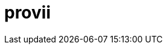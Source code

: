 = provii
:doctype: article
:description: A README template written in AsciiDoc markup
ifdef::env-github[]
:tip-caption: :rocket:
:toc: macro
:toclevels: 3
:!showtitle:
:icons: font
:toc: preamble
:imagesdir: assets/images

++++
<p align="center">
  <img width="275" height="275" src="share/provii.png">
</p>
<p align="center">
    <h1 align="center">provii</h1>
  
  
    <!-- REPLACE THE FOLLOWING WITH YOUR REPOSITORY/PROJECT'S SHORT DESCRIPTION -->
    <h3 align="center">a lightweight cli power tool installer</h3>
        <p align="center">
      <img height=20 src="https://img.shields.io/badge/github%20actions-%232671E5.svg?style=for-the-badge&logo=githubactions&logoColor=white">
  <img height=20 src="https://img.shields.io/badge/Linux-FCC624?style=for-the-badge&logo=linux&logoColor=black">
  <img height=20 src="https://img.shields.io/badge/shell_script-%23121011.svg?style=for-the-badge&logo=gnu-bash&logoColor=white">

</p>
<br/>
++++

// This conditional section applies to all environments, except GitHub
ifndef::env-github[]
image::placeholder-logo.png[Logo, align=center, width=30%]
[.text-center]
[.lead]
*{doctitle}*

[.text-center]
_{description}_ +
{documentation-url}[Explore the docs »]
endif::[]

`provii` is an extremely light-weight provisioning tool that aims to be a pseudo-packagemanager for modern command line tools. It allows you to painlessly download your favorite command-line utilities as pre-compiled binaries on a machine that that may be missing them in the blink of an eye. 

It was designed for those who may be constantly popping and and out of Docker containers or VMs all day and want a simple way to install some of the most handy cli tools without thinking or expending more than 5 seconds of effort. Handy tools available include search utilities like `fd` and `fzf`, greppers like `rg`, logfile analyzers and many other amazing tools contributed to the open source community.

The beauty of `provii` is that it is a single shell script. You can download it with curl as follows:

  curl -o /usr/bin https://cdn.spencersmolen.com/provii

The list of available installers be found by typing  <<provii ls,`provii ls`>> or by browsing link:https://github.com/kriipke/provii/tree/master/installs[here].

toc::[]

++++
<p align="center">
  <img width="550" height="550" src="share/demo.svg">
</p>
++++

`provii` was designed with 3 goals:

1. Provide the easiest possible access to the most powerful command line tools avaialble.
2. Have as small of a footprint as possible. Unlike a traditional package manager, most of the `provii` installers will put only a few kilobytes of data on your machines and rarely exceed more than 3 files: 
.. a binary executable (the program)
.. a shell autocompletion script
.. a `man` page
3. To run on as many systems as possible. For this reason it was written in POSIX `sh`.

TIP: _If you would like to add your piece of software to the list of installers avaliable via provii, either make a pull request or contact me._

== Installation

=== Method 1: curl `provii` directly into bash

The simplest way to use provii is to curl the script directly into bash. For example, to download the tool `fd`, you would simply run:

[source,bash]
bash -c "$( curl https://cdn.spencersmolen.com/provii )" fd

Once run, provii will print out the location to which the binary will be installed and print some information as the script runs. See <<provii install,`provii install`>> for output.

The best part about running provii this way is that after the installation of a program such as `fd`, _the only files left on your machine will be the ones you requested_. In other words, when provii is run by downloading via `curl`/`wget` and piped directly into `bash`, there will be no trace of provii itself or any intermediary files used during the installation!

=== Method 2: download `provii` and place in `$PATH`

If you choose to download provii you will be afforded a few more features, mostly geared towards previewing the changes that will be made before running an installation. Once downloaded, the subcommands below will be available.
There is also `.deb` and `.rpm` packages available for install like so:

=== Method 3: using the `.rpm` or `.deb` packages

  # Fedora-based distributions
  dnf install -y https://github.com/kriipke/provii/releases/download/0.3.1/provii-0.3.1-1.el7.noarch.rpm

  # Debian-based distributions
  apt install -y https://github.com/kriipke/provii/releases/download/0.3.1/provii_0.3.1-1.el7_all.deb


== Usage

== `man` page

[source]
----
	PROVII(1)                        provii manual                       PROVII(1)



	NAME
	       provii  - minimalist command-line utility installer & provisioning tool


	SYNOPSIS
	       provii install [-vi] APPLICATION ...
	       provii env [APPLICATION]
	       provii cat APPLICATION
	       provii ls


	DESCRIPTION
	       provii is a provisioning tool to painlessly download your favorite com‐
	       mand-line utilities as pre-compiled binaries on a machine that that may
	       be  missing  them.  It is a convenient alternative when you do not have
	       the premissions required to install software using the systems  package
	       manager or when you do not wish to install the software system-wide.


	STANDARD OPTIONS
	       -b     Choose  the git branch that provii uses to fetch   installer in‐
		      formation.


	       -i     Ask user for confirm before any changes  to  the  system  before
		      they are made.


	       -v     Print extra information to standard out during runtime.


	       -h     Print help menu.


	PROVII COMMANDS
	       provii install
		      Install the application or applications given as arguments.


	       provii cat
		      Print  the  installation  script that would be run by provii in‐
		      stall for a given application.


	       provii env
		      Show the values for variables that will populate the environment
		      in  which  the  installation script for the given application is
		      run.


	       provii ls
		      List all avaliable  applications  that  can  be  installed  with
		      provii.


	ENVIRONMENT VARIABLES
	       PROVII_LOG
		      Location  of file to write logs of all files created during run‐
		      time.

	       PROVII_CACHE
		      Path to directory used to  store  intermediatary  files  created
		      during installation.  Cleared at the end of every installation.

	       PROVII_SCOPE
		      Can  be set to either "system" or "user" - used to determine the
		      path to use for the installation directories  (unless  they  are
		      given  explicitly  as  environment  variables or in the proviirc
		      file).

	       PROVII_USER_BIN
		      Installation path for all executables (when PROVII_SCOPE=user).

	       PROVII_USER_MAN
		      Installation path for all MAN pages (when PROVII_SCOPE=user).

	       PROVII_USER_ZSH_COMP
		      Installation   path    for    all    ZSH    completions    (when
		      PROVII_SCOPE=user & zsh installed).

	       PROVII_USER_BASH_COMP
		      Installation    path    for    all    BASH   completions   (when
		      PROVII_SCOPE=user & bash-completion).

	       PROVII_SYSTEM_BIN
		      Installation path for all  executables  (when  PROVII_SCOPE=sys‐
		      tem).

	       PROVII_SYSTEM_MAN
		      Installation path for all MAN pages (when PROVII_SCOPE=system).

	       PROVII_SYSTEM_ZSH_COMP
		      Installation    path    for    all    ZSH    completions   (when
		      PROVII_SCOPE=system & zsh installed).

	       PROVII_SYSTEM_BASH_COMP
		      Installation   path   for    all    BASH    completions    (when
		      PROVII_SCOPE=system & bash-completion installed).


	FILES
	       Configuration
		      $XDG_CONFIG_HOME/proviirc
		      $HOME/.config/proviirc


	       Log    $HOME/.provii.log


	HOMEPAGE
	       https://github.com/kriipke/provii


	BUGS
	       No known bugs. File an issue report:
	       https://github.com/kriipke/provii/issues


	AUTHOR
	       Spencer Smolen (mail@spencersmolen.com)



	provii                            2020-11-01                         PROVII(1)
----

==== `provii install`

The `install` subcommand is the crux of provii as this is how you install the command-line utilities available via provii. Note that when you use provii using <<Method 1: curl `provii` directly into bash,method 1>>, interally provii just runs this command. Example output of `provii install fd`:

image::share/provii_install.png[provii install fd]


For more information, run `provii install -h`.

==== `provii env`

The `env` subcommand takes an optional argument, an installer name, and is meant to gather facts and define variables that _would be used_ in the provii installer provided. For example, if `provii env fd` was run as root it would produce output that would look something like the following:

image::share/provii_env.png[provii env fd]


For more information, run `provii env -h`.

==== `provii ls`

The `ls` subcommand allows you to print all the command-line tools avaliable for installation via provii. Example output:

image::share/provii_ls.png[provii ls]


For more information, run `provii ls -h`.

[NOTE]
Alternatively, you can browse the installers avaliable using your browser at https://github.com/kriipke/provii/tree/master/installs

==== `provii cat`

The `cat` subcommand takes the name of an installer as an argument and prints the actual script that will be run without running it. Example output of `provii cat fd`:

image::share/provii_cat.png[provii cat fd]

Note that unless you are writing a provii installer yourself or are doing debugging, you really don't need to know anything about the script or how it works unless you just want to make sure you're not running anything malicious.

For more information, run `provii cat -h`.


== How `provii` works
`provii` works by gathering the necessary information about the system its running on to install the pre-built binary (as well as man pages & shell completions if available), and then fetching & running the appropriate installion scripts hosted in provii's github repository in the link:https://github.com/kriipke/provii/tree/master/installs[installs directory].

When gathering facts, provii intelligently determines the relevant settings based on, most imporarntly, whether it was run with root privilages or not along with things like operating system, processor type & installed version of `libc`.

For example, during a typical install of `fd`, an alternative to the `find` tool written in Rust, if the default settings are used, provii would install the following files:

. `fd` binary
. `fd` man page
. `fd` shell completions

For more information on where these files are installed and how that location is determined see <<Environment>> and <<How provii works,How `provii` works>> below.

The script runs through the following steps to install a piece of software:

. determining whether it is being run with root privilages or not and subsequently setting the variable `$PROVII_SCOPE`, which will either be defined as `system` or `user`
. gathering information about directories to place binary files, man pages, and shell completions based on `$PROVII_SCOPE`
. gathering information about the current system running provii needed to select and install the correct binary, including this like processor type and operating system
. next, provii creates a `bash` subshell with a clean environment and populates that environment with variables that will be used while running the installation, defined during steps 1, 2 & 3 - for more information on what these varaibles are and how they are used see <<Environment>>.
. finally, within the newly created subshell provii runs the requested installer that has been fetched from the provii Github repository in the link:https://github.com/kriipke/provii/tree/master/installs[installs directory].

== Environment

This section explains all the varaibles that exists in the subshells in which the provii installers are run and how they are defined. This information is of particular interest to those who wish to modify the way that provii works or those who wish to contribute an installer script of their own to the project.

All of the variables listed in <<Environment>> below are the names of the variables as they are used in the provii script itself. These variables are _then_ used to populate the environment of the subshell in which the installer is run under different names. So, for example, when run as root the value assigned to `$PROVII_SYSTEM_BIN` will be avaliable in the installer subshell via `$BIN`. Likewise, if provii is run as a regular user the value assigned to `$PROVII_USER_BIN` will be avaliable via `$BIN`.

These variables are redefined by new names in the subshell  for two reasons:

. so that the installer scripts can be written without any regard to whether they will be run with root privilages or not, while at the same time allowing for provii to be intricately configured in the `proviirc`
. so that any exported varaibles in the shell from which provii is run, e.g. exported varaibles in the environment of the shell in which you run `./provii ...` do not interfere with the operation of provii. For example, if provii did not do this and you had an environment variable named `$BIN`, provii will use that variable as the default install destination for binary files which could cause unintended consequences.

Below is a list of all the varaibles avaliable within the subshells (and consequently the installer scripts) along with how they are defined in their parent shell, e.g. the main provii script before the subshell is entered.

[NOTE]
Variables defined in a `proviirc` file, should one exist on the machine, will not be set according to the logic below, but rather retain the value defined in the `proviirc` file (assuming that value is not null), see <<Configuration>> for more information.

[cols="m,d",options="header"]
|===
|variable
|definition logic

|$SCOPE
a|
. output of `id -u` determines value of `$PROVII_SCOPE`
. when passed to subshell, `$PROVII_SCOPE` -> `$SCOPE`

|$OS
a|
. output of `uname -s` determines value of `$PROVII_SYSTEM`
. when passed to subshell, `PRVOII_SYSTEM` -> `$OS`

|$ARCH
a|
. output of `uname -m` determines value of `$PROVII_MACHINE`
. when passed to subshell, `PRVOII_MACHINE` -> `$ARCH`

|$LIBC
a|
. output of `ldd --version` determines value of `$PROVII_LIBC`
. when passed to subshell, `$PROVII_LIBC` -> `$LIBC`

|$CACHE
a|
. hard-coded, `PROVII_CACHE=~/.cache/provii`
. when passed to subshell, `$PROVII_CACHE` -> `$CACHE`

|$LOG
a|
. hard-coded, `PROVII_LOG=$PROVII_CACHE/run.log`
. when passed to subshell, `$PROVII_LOG` -> `$LOG`

|$BIN
a|
. value of `$PROVII_BIN` set
.. _when run as root_, `PROVII_BIN=/usr/local/bin`
.. _when run as regular user_, `PROVII_BIN=~/.local/bin`
. when passed to subshell, `$PROVII_BIN` -> `$BIN`

|$MAN
a|
. value of `$PROVII_MAN` set
.. _when run as root_
... if `/usr/share/man` listed in output of `manpath`, then `/usr/share/man` -> `$PROVII_MAN`
... elif, first directory listed in the output of `manpath` -> `$PROVII_MAN`
... else, `$PROVII_MAN` remains unset
.. _regular user_
... if `~/.local/share/man` listed in output of `manpath`, then `~/.local/share/man` -> `$PROVII_MAN`
... elif, first directory listed in the output of `manpath` prefixed with `$HOME` -> `$PROVII_MAN`
... else, `$PROVII_MAN` remains unset
. when passed to subshell, _if `$PROVII_MAN` was set_ `$PROVII_MAN` -> `$MAN`

|$ZSH_COMP
a|
. value of `$PROVII_ZSH_COMP` set
.. _when run as root_
... if first directory contained in the value of `$fpath` containing `completion` prefixed with `/usr` or `/etc` -> `$PROVII_ZSH_COMP`
... elif, first directory contained in the value of `$fpath` containing `custom` prefixed with `/usr` or `/etc` -> `$PROVII_ZSH_COMP`
... else, `$PROVII_ZSH_COMP` remains unset
.. _when run as regular user_
... if first directory contained in the value of `$fpath` containing `completion` prefixed with `$HOME` -> `$PROVII_ZSH_COMP`
... elif, first directory contained in the value of `$fpath` containing `custom` prefixed with `$HOME` -> `$PROVII_ZSH_COMP`
... else, `$PROVII_ZSH_COMP` remains unset
. when passed to subshell,  _if `$PROVII_ZSH_COMP` was set_ `$PROVII_ZSH_COMP` -> `$ZSH_COMP`

|$BASH_COMP
a|
. value of `$PROVII_BASH_COMP` set
.. _when run as root_, `PROVII_BASH_COMP=/etc/bash_completion.d`
.. _when run as regular user_
... when `bash-completion` version >= 2.9, `PROVII_BASH_COMP=~/bash-completion.d`
... when `bash-completion` version < 2.9, `PROVII_BASH_COMP=${XDG_DATA_HOME:-$HOME/.local/share}/bash-completion.d`
. when passed to subshell, `$PROVII_BASH_COMP` -> `$BASH_COMP`
|===

== Configuration

If you wish to change the default operation of provii as explained in the <<Environment>> section, you may explicitly define the value of the variables that dictate the operation of provii in a `proviirc` file. `provii` will check for a configuration file containing variable definitions in the following locations:

- `$XDG_CONFIG_HOME/proviirc`, if `$XDG_CONFIG_HOME` is defined
- `$HOME/.config/proviirc` otherwise

Below is a sample configuration file with all of the possible variables and their default values. Variables without values listed below do not have a hard-coded default value but rather, their value is dynamically determined at runtime unless they are explicitly defined in the configuration file. For more information see <<Environment>>.

[NOTE]
The `proviirc` can contain as few or as many variables as you wish. However, it would only make sense to explictly define a variable in `proviirc` if you wish to override the default value as determined by the logic explained in the  <<Environment>> section.

[source]
----
# Sample ~/.config/proviirc with default values
# variables without values have values that are dynamically determined at runtime,
# unless they are explicitly defined in the proviirc, in which case that value is used

PROVII_CACHE=~/.cache/provii
PROVII_LOG=$PROVII_CACHE/run.log

PROVII_SCOPE=
PROVII_ARCH=
PROVII_OS=
PROVII_LIBC=

# variables used when $PROVII_SCOPE == system

PROVII_SYSTEM_BIN=/usr/local/bin
PROVII_SYSTEM_MAN=/usr/share/man
PROVII_SYSTEM_ZSH_COMP=
PROVII_SYSTEM_BASH_COMP=/etc/bash_completion.d

# variables used when $PROVII_SCOPE == user

PROVII_USER_BIN=~/.local/bin
PROVII_USER_MAN=~/.local/share/man
PROVII_USER_ZSH_COMP=
PROVII_USER_BASH_COMP=
----
